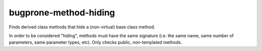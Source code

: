 .. SPDX-FileCopyrightText: 2025 Siemens Corporation and/or its affiliates
.. Part of the LLVM Project, under the Apache License v2.0 with LLVM Exceptions.
.. See https://llvm.org/LICENSE.txt for license information.
.. SPDX-License-Identifier: Apache-2.0 WITH LLVM-exception

.. title:: clang-tidy - bugprone-method-hiding

bugprone-method-hiding
=========================

Finds derived class methods that hide a (non-virtual) base class method.

In order to be considered "hiding", methods must have the same signature
(i.e. the same name, same number of parameters, same parameter types, etc).
Only checks public, non-templated methods. 